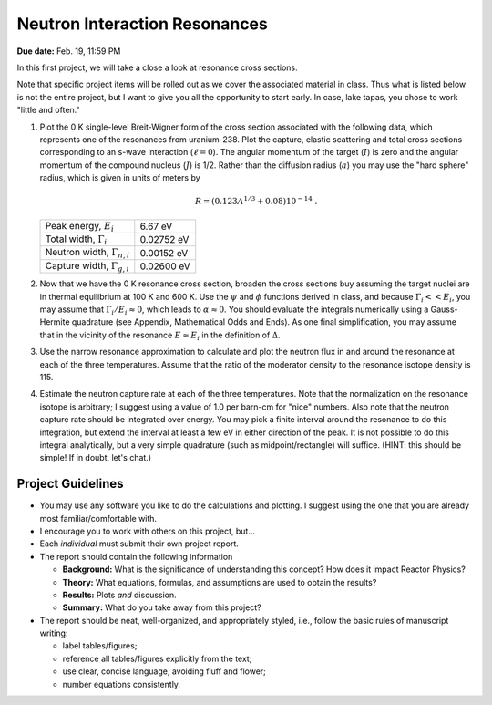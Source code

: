 Neutron Interaction Resonances
==============================

**Due date:** Feb. 19, 11:59 PM

In this first project, we will take a close a look at resonance cross sections.

Note that specific project items will be rolled out as we cover the associated material in class.  Thus what is listed below is not the entire project, but I want to give you all the opportunity to start early.  In case, lake tapas, you chose to work "little and often."

1. Plot the 0 K single-level Breit-Wigner form of the cross section associated with the following data, which represents one of the resonances from uranium-238.  Plot the capture, elastic scattering and total cross sections corresponding to an s-wave interaction (:math:`\ell=0`).  The angular momentum of the target (:math:`I`) is zero and the angular momentum of the compound nucleus (:math:`J`) is 1/2.  Rather than the diffusion radius (:math:`a`) you may use the "hard sphere" radius, which is given in units of meters by

   .. math::

      R = \left( 0.123 A^{1/3} + 0.08 \right) 10^{-14} \;.

   +-------------------------------------+-------------+
   | Peak energy, :math:`E_i`            | 6.67 eV     |
   +-------------------------------------+-------------+
   | Total width, :math:`\Gamma_i`       | 0.02752 eV  |
   +-------------------------------------+-------------+
   | Neutron width, :math:`\Gamma_{n,i}` | 0.00152 eV  |
   +-------------------------------------+-------------+
   | Capture width, :math:`\Gamma_{g,i}` | 0.02600 eV  |
   +-------------------------------------+-------------+

2. Now that we have the 0 K resonance cross section, broaden the cross sections buy assuming the target nuclei are in thermal equilibrium at 100 K and 600 K.  Use the :math:`\psi` and :math:`\phi` functions derived in class, and because :math:`\Gamma_i << E_i`, you may assume that :math:`\Gamma_i/E_i \approx 0`, which leads to :math:`\alpha \approx 0`.  You should evaluate the integrals numerically using a Gauss-Hermite quadrature (see Appendix, Mathematical Odds and Ends). As one final simplification, you may assume that in the vicinity of the resonance :math:`E \approx E_i` in the definition of :math:`\Delta`.

3. Use  the narrow resonance approximation to calculate and plot the neutron flux in and around the resonance at each of the three temperatures.  Assume that the ratio of the moderator density to the resonance isotope density is 115.

4. Estimate the neutron capture rate at each of the three temperatures.  Note that the normalization on the resonance isotope is arbitrary; I suggest using a value of 1.0 per barn-cm for "nice" numbers.  Also note that the neutron capture rate should be integrated over energy.  You may pick a finite interval around the resonance to do this integration, but extend the interval at least a few eV in either direction of the peak.  It is not possible to do this integral analytically, but a very simple quadrature (such as midpoint/rectangle) will suffice.  (HINT: this should be simple!  If in doubt, let's chat.)


Project Guidelines
------------------

- You may use any software you like to do the calculations and plotting.  I suggest using the one that you are already most familiar/comfortable with.
- I encourage you to work with others on this project, but...
- Each *individual* must submit their own project report.
- The report should contain the following information

  - **Background:** What is the significance of understanding this concept?  How does it impact Reactor Physics?
  - **Theory:** What equations, formulas, and assumptions are used to obtain the results?
  - **Results:** Plots *and* discussion.
  - **Summary:** What do you take away from this project?

- The report should be neat, well-organized, and appropriately styled, i.e., follow the basic rules of manuscript writing:

  - label tables/figures;
  - reference all tables/figures explicitly from the text;
  - use clear, concise language, avoiding fluff and flower;
  - number equations consistently.

